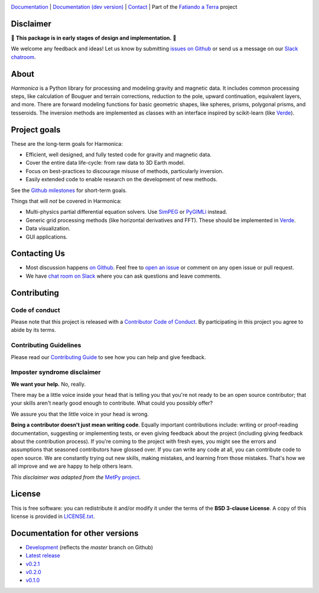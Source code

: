 .. image:: https://github.com/fatiando/harmonica/raw/master/doc/_static/readme-banner.png
    :alt: Harmonica

`Documentation <http://www.fatiando.org/harmonica>`__ |
`Documentation (dev version) <http://www.fatiando.org/harmonica/dev>`__ |
`Contact <http://contact.fatiando.org>`__ |
Part of the `Fatiando a Terra <https://www.fatiando.org>`__ project

.. image:: http://img.shields.io/pypi/v/harmonica.svg?style=flat-square
    :alt: Latest version on PyPI
    :target: https://pypi.python.org/pypi/harmonica
.. image:: https://img.shields.io/endpoint.svg?url=https%3A%2F%2Factions-badge.atrox.dev%2Ffatiando%2Fharmonica%2Fbadge%3Fref%3Dmaster&style=flat-square&logo=none
    :alt: GitHub Actions status
    :target: https://github.com/fatiando/harmonica/actions
.. image:: https://img.shields.io/codecov/c/github/fatiando/harmonica/master.svg?style=flat-square
    :alt: Test coverage status
    :target: https://codecov.io/gh/fatiando/harmonica
.. image:: https://img.shields.io/pypi/pyversions/harmonica.svg?style=flat-square
    :alt: Compatible Python versions.
    :target: https://pypi.python.org/pypi/harmonica
.. image:: https://img.shields.io/badge/doi-10.5281%2Fzenodo.3628741-blue.svg?style=flat-square
    :alt: Digital Object Identifier for the Zenodo archive
    :target: https://doi.org/10.5281/zenodo.3628741

Disclaimer
----------

🚨 **This package is in early stages of design and implementation.** 🚨

We welcome any feedback and ideas!
Let us know by submitting
`issues on Github <https://github.com/fatiando/harmonica/issues>`__
or send us a message on our
`Slack chatroom <http://contact.fatiando.org>`__.


.. placeholder-for-doc-index


About
-----

*Harmonica* is a Python library for processing and modeling gravity and magnetic data.
It includes common processing steps, like calculation of Bouguer and terrain
corrections, reduction to the pole, upward continuation, equivalent layers, and more.
There are forward modeling functions for basic geometric shapes, like spheres, prisms,
polygonal prisms, and tesseroids. The inversion methods are implemented as classes with
an interface inspired by scikit-learn (like `Verde <https://www.fatiando.org/verde>`__).


Project goals
-------------

These are the long-term goals for Harmonica:

* Efficient, well designed, and fully tested code for gravity and magnetic data.
* Cover the entire data life-cycle: from raw data to 3D Earth model.
* Focus on best-practices to discourage misuse of methods, particularly inversion.
* Easily extended code to enable research on the development of new methods.

See the `Github milestones <https://github.com/fatiando/harmonica/milestones>`__ for
short-term goals.

Things that will *not* be covered in Harmonica:

* Multi-physics partial differential equation solvers. Use
  `SimPEG <http://www.simpeg.xyz/>`__ or `PyGIMLi <https://www.pygimli.org/>`__ instead.
* Generic grid processing methods (like horizontal derivatives and FFT). These should be
  implemented in `Verde <https://www.fatiando.org/verde>`__.
* Data visualization.
* GUI applications.


Contacting Us
-------------

* Most discussion happens `on Github <https://github.com/fatiando/harmonica>`__.
  Feel free to `open an issue
  <https://github.com/fatiando/harmonica/issues/new>`__ or comment
  on any open issue or pull request.
* We have `chat room on Slack <http://contact.fatiando.org>`__
  where you can ask questions and leave comments.


Contributing
------------

Code of conduct
+++++++++++++++

Please note that this project is released with a
`Contributor Code of Conduct <https://github.com/fatiando/harmonica/blob/master/CODE_OF_CONDUCT.md>`__.
By participating in this project you agree to abide by its terms.

Contributing Guidelines
+++++++++++++++++++++++

Please read our
`Contributing Guide <https://github.com/fatiando/harmonica/blob/master/CONTRIBUTING.md>`__
to see how you can help and give feedback.

Imposter syndrome disclaimer
++++++++++++++++++++++++++++

**We want your help.** No, really.

There may be a little voice inside your head that is telling you that you're
not ready to be an open source contributor; that your skills aren't nearly good
enough to contribute.
What could you possibly offer?

We assure you that the little voice in your head is wrong.

**Being a contributor doesn't just mean writing code**.
Equally important contributions include:
writing or proof-reading documentation, suggesting or implementing tests, or
even giving feedback about the project (including giving feedback about the
contribution process).
If you're coming to the project with fresh eyes, you might see the errors and
assumptions that seasoned contributors have glossed over.
If you can write any code at all, you can contribute code to open source.
We are constantly trying out new skills, making mistakes, and learning from
those mistakes.
That's how we all improve and we are happy to help others learn.

*This disclaimer was adapted from the*
`MetPy project <https://github.com/Unidata/MetPy>`__.


License
-------

This is free software: you can redistribute it and/or modify it under the terms
of the **BSD 3-clause License**. A copy of this license is provided in
`LICENSE.txt <https://github.com/fatiando/harmonica/blob/master/LICENSE.txt>`__.


Documentation for other versions
--------------------------------

* `Development <http://www.fatiando.org/harmonica/dev>`__ (reflects the *master* branch on
  Github)
* `Latest release <http://www.fatiando.org/harmonica/latest>`__
* `v0.2.1 <http://www.fatiando.org/harmonica/v0.2.1>`__
* `v0.2.0 <http://www.fatiando.org/harmonica/v0.2.0>`__
* `v0.1.0 <http://www.fatiando.org/harmonica/v0.1.0>`__
